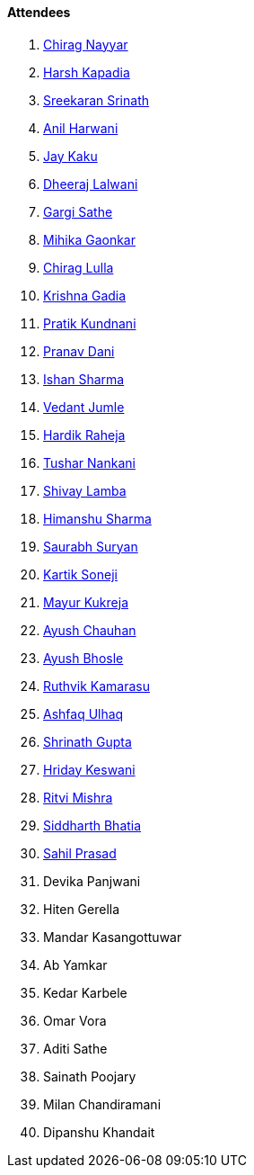 ==== Attendees

. link:https://twitter.com/chiragnayyar[Chirag Nayyar^]
. link:https://twitter.com/harshgkapadia[Harsh Kapadia^]
. link:https://twitter.com/skxrxn[Sreekaran Srinath^]
. link:https://www.linkedin.com/in/anilharwani[Anil Harwani^]
. link:https://twitter.com/kaku_jay[Jay Kaku^]
. link:https://twitter.com/DhiruCodes[Dheeraj Lalwani^]
. link:https://twitter.com/gargi_sathe[Gargi Sathe^]
. link:https://twitter.com/GaonkarMihika[Mihika Gaonkar^]
. link:https://twitter.com/\_chiraglulla_[Chirag Lulla^]
. link:https://twitter.com/KRISHNAGADIA[Krishna Gadia^]
. link:https://twitter.com/KundnaniPratik[Pratik Kundnani^]
. link:https://twitter.com/PranavDani3[Pranav Dani^]
. link:https://twitter.com/ishandeveloper[Ishan Sharma^]
. link:https://twitter.com/vedantjumle1[Vedant Jumle^]
. link:https://twitter.com/hardikraheja[Hardik Raheja^]
. link:https://twitter.com/tusharnankanii[Tushar Nankani^]
. link:https://twitter.com/howdevelop[Shivay Lamba^]
. link:https://twitter.com/_SharmaHimanshu[Himanshu Sharma^]
. link:https://twitter.com/0xSaurabh[Saurabh Suryan^]
. link:https://twitter.com/KartikSoneji_[Kartik Soneji]
. link:https://twitter.com/mayurkukreja26[Mayur Kukreja^]
. link:https://twitter.com/heyayushh[Ayush Chauhan^]
. link:https://twitter.com/ayushb_tweets[Ayush Bhosle^]
. link:https://twitter.com/blazingruthvik[Ruthvik Kamarasu^]
. link:https://twitter.com/ashfaq_ulhaq[Ashfaq Ulhaq^]
. link:https://twitter.com/gupta_shrinath[Shrinath Gupta^]
. link:https://twitter.com/hridayHZ[Hriday Keswani^]
. link:https://twitter.com/frenzyritz13[Ritvi Mishra^]
. link:https://twitter.com/Darth_Sid512[Siddharth Bhatia^]
. link:https://twitter.com/sailorworks[Sahil Prasad^]
. Devika Panjwani
. Hiten Gerella
. Mandar Kasangottuwar
. Ab Yamkar
. Kedar Karbele
. Omar Vora
. Aditi Sathe
. Sainath Poojary
. Milan Chandiramani
. Dipanshu Khandait
